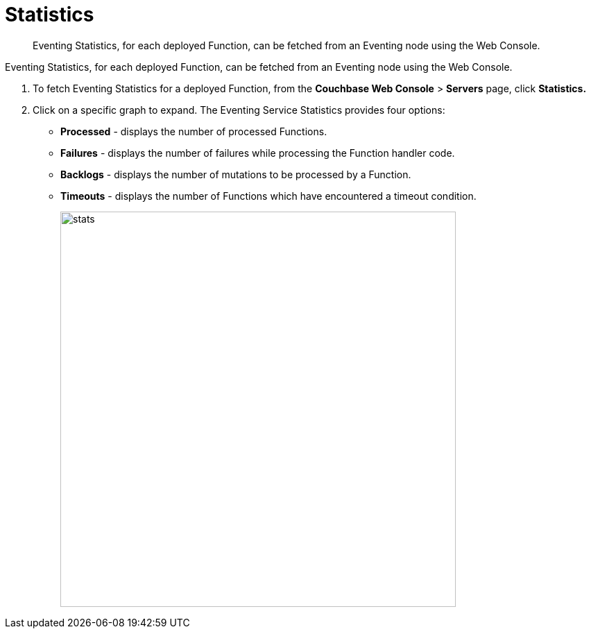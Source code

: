 [#eventing_statistics]
= Statistics

[abstract]
Eventing Statistics, for each deployed Function, can be fetched from an Eventing node using the Web Console.

[#section_aqb_qhn_n2b]
--
--

Eventing Statistics, for each deployed Function, can be fetched from an Eventing node using the Web Console.

. To fetch Eventing Statistics for a deployed Function, from the *Couchbase Web Console* > *Servers* page, click *Statistics.*
. Click on a specific graph to expand.
The Eventing Service Statistics provides four options:
[#ul_gks_vhn_n2b]
 ** *Processed* - displays the number of processed Functions.
 ** *Failures* - displays the number of failures while processing the Function handler code.
 ** *Backlogs* - displays the number of mutations to be processed by a Function.
 ** *Timeouts* - displays the number of Functions which have encountered a timeout condition.
+
[#image_m5j_c3n_n2b]
image::stats.png[,570]
